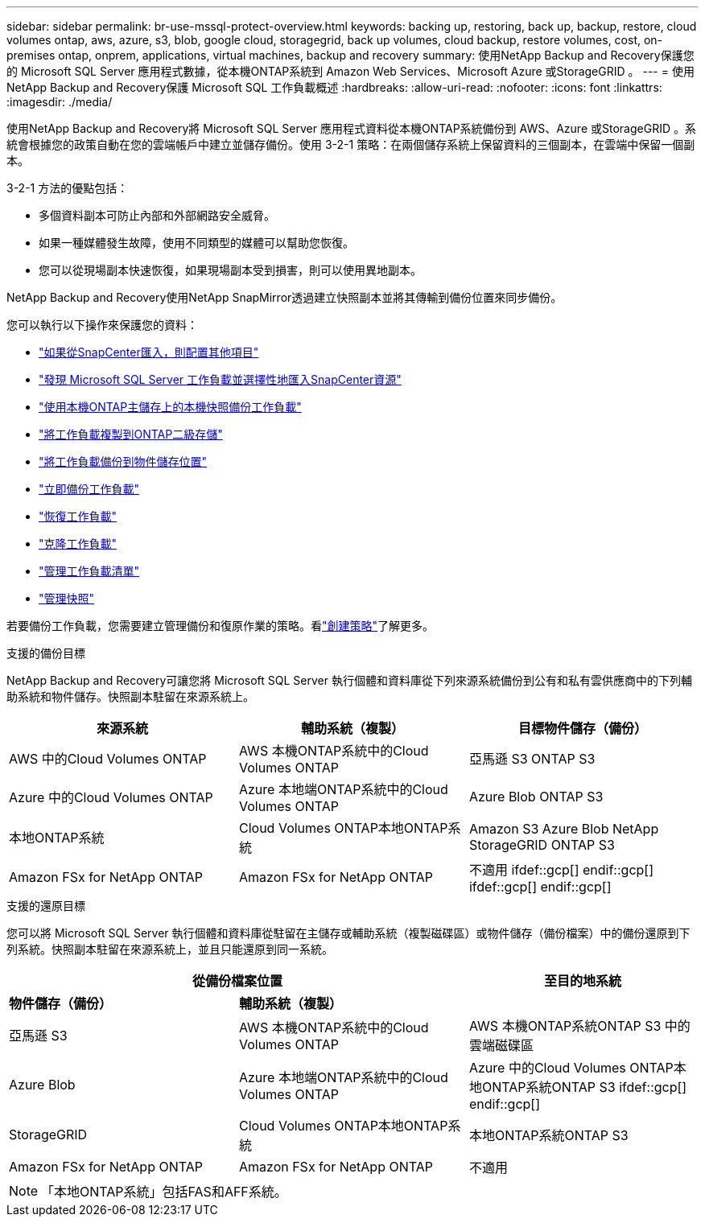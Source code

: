 ---
sidebar: sidebar 
permalink: br-use-mssql-protect-overview.html 
keywords: backing up, restoring, back up, backup, restore, cloud volumes ontap, aws, azure, s3, blob, google cloud, storagegrid, back up volumes, cloud backup, restore volumes, cost, on-premises ontap, onprem, applications, virtual machines, backup and recovery 
summary: 使用NetApp Backup and Recovery保護您的 Microsoft SQL Server 應用程式數據，從本機ONTAP系統到 Amazon Web Services、Microsoft Azure 或StorageGRID 。 
---
= 使用NetApp Backup and Recovery保護 Microsoft SQL 工作負載概述
:hardbreaks:
:allow-uri-read: 
:nofooter: 
:icons: font
:linkattrs: 
:imagesdir: ./media/


[role="lead"]
使用NetApp Backup and Recovery將 Microsoft SQL Server 應用程式資料從本機ONTAP系統備份到 AWS、Azure 或StorageGRID 。系統會根據您的政策自動在您的雲端帳戶中建立並儲存備份。使用 3-2-1 策略：在兩個儲存系統上保留資料的三個副本，在雲端中保留一個副本。

3-2-1 方法的優點包括：

* 多個資料副本可防止內部和外部網路安全威脅。
* 如果一種媒體發生故障，使用不同類型的媒體可以幫助您恢復。
* 您可以從現場副本快速恢復，如果現場副本受到損害，則可以使用異地副本。


NetApp Backup and Recovery使用NetApp SnapMirror透過建立快照副本並將其傳輸到備份位置來同步備份。

您可以執行以下操作來保護您的資料：

* link:concept-start-prereq-snapcenter-import.html["如果從SnapCenter匯入，則配置其他項目"]
* link:br-start-discover.html["發現 Microsoft SQL Server 工作負載並選擇性地匯入SnapCenter資源"]
* link:br-use-mssql-backup.html["使用本機ONTAP主儲存上的本機快照備份工作負載"]
* link:br-use-mssql-backup.html["將工作負載複製到ONTAP二級存儲"]
* link:br-use-mssql-backup.html["將工作負載備份到物件儲存位置"]
* link:br-use-mssql-backup.html["立即備份工作負載"]
* link:br-use-mssql-restore-overview.html["恢復工作負載"]
* link:br-use-mssql-clone.html["克隆工作負載"]
* link:br-use-manage-inventory.html["管理工作負載清單"]
* link:br-use-manage-snapshots.html["管理快照"]


若要備份工作負載，您需要建立管理備份和復原作業的策略。看link:br-use-policies-create.html["創建策略"]了解更多。

.支援的備份目標
NetApp Backup and Recovery可讓您將 Microsoft SQL Server 執行個體和資料庫從下列來源系統備份到公有和私有雲供應商中的下列輔助系統和物件儲存。快照副本駐留在來源系統上。

[cols="33,33,33"]
|===
| 來源系統 | 輔助系統（複製） | 目標物件儲存（備份） 


| AWS 中的Cloud Volumes ONTAP | AWS 本機ONTAP系統中的Cloud Volumes ONTAP | 亞馬遜 S3 ONTAP S3 


| Azure 中的Cloud Volumes ONTAP | Azure 本地端ONTAP系統中的Cloud Volumes ONTAP | Azure Blob ONTAP S3 


| 本地ONTAP系統 | Cloud Volumes ONTAP本地ONTAP系統 | Amazon S3 Azure Blob NetApp StorageGRID ONTAP S3 


| Amazon FSx for NetApp ONTAP | Amazon FSx for NetApp ONTAP | 不適用 ifdef::gcp[] endif::gcp[] ifdef::gcp[] endif::gcp[] 
|===
.支援的還原目標
您可以將 Microsoft SQL Server 執行個體和資料庫從駐留在主儲存或輔助系統（複製磁碟區）或物件儲存（備份檔案）中的備份還原到下列系統。快照副本駐留在來源系統上，並且只能還原到同一系統。

[cols="33,33,33"]
|===
2+| 從備份檔案位置 | 至目的地系統 


| *物件儲存（備份）* | *輔助系統（複製）* |  


| 亞馬遜 S3 | AWS 本機ONTAP系統中的Cloud Volumes ONTAP | AWS 本機ONTAP系統ONTAP S3 中的雲端磁碟區 


| Azure Blob | Azure 本地端ONTAP系統中的Cloud Volumes ONTAP | Azure 中的Cloud Volumes ONTAP本地ONTAP系統ONTAP S3 ifdef::gcp[] endif::gcp[] 


| StorageGRID | Cloud Volumes ONTAP本地ONTAP系統 | 本地ONTAP系統ONTAP S3 


| Amazon FSx for NetApp ONTAP | Amazon FSx for NetApp ONTAP | 不適用 
|===

NOTE: 「本地ONTAP系統」包括FAS和AFF系統。

